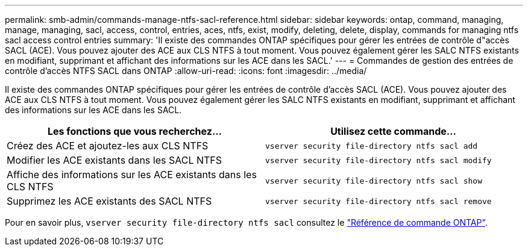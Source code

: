 ---
permalink: smb-admin/commands-manage-ntfs-sacl-reference.html 
sidebar: sidebar 
keywords: ontap, command, managing, manage, managing, sacl, access, control, entries, aces, ntfs, exist, modify, deleting, delete, display, commands for managing ntfs sacl access control entries 
summary: 'Il existe des commandes ONTAP spécifiques pour gérer les entrées de contrôle d"accès SACL (ACE). Vous pouvez ajouter des ACE aux CLS NTFS à tout moment. Vous pouvez également gérer les SALC NTFS existants en modifiant, supprimant et affichant des informations sur les ACE dans les SACL.' 
---
= Commandes de gestion des entrées de contrôle d'accès NTFS SACL dans ONTAP
:allow-uri-read: 
:icons: font
:imagesdir: ../media/


[role="lead"]
Il existe des commandes ONTAP spécifiques pour gérer les entrées de contrôle d'accès SACL (ACE). Vous pouvez ajouter des ACE aux CLS NTFS à tout moment. Vous pouvez également gérer les SALC NTFS existants en modifiant, supprimant et affichant des informations sur les ACE dans les SACL.

|===
| Les fonctions que vous recherchez... | Utilisez cette commande... 


 a| 
Créez des ACE et ajoutez-les aux CLS NTFS
 a| 
`vserver security file-directory ntfs sacl add`



 a| 
Modifier les ACE existants dans les SACL NTFS
 a| 
`vserver security file-directory ntfs sacl modify`



 a| 
Affiche des informations sur les ACE existants dans les CLS NTFS
 a| 
`vserver security file-directory ntfs sacl show`



 a| 
Supprimez les ACE existants des SACL NTFS
 a| 
`vserver security file-directory ntfs sacl remove`

|===
Pour en savoir plus, `vserver security file-directory ntfs sacl` consultez le link:https://docs.netapp.com/us-en/ontap-cli/search.html?q=vserver+security+file-directory+ntfs+sacl["Référence de commande ONTAP"^].
